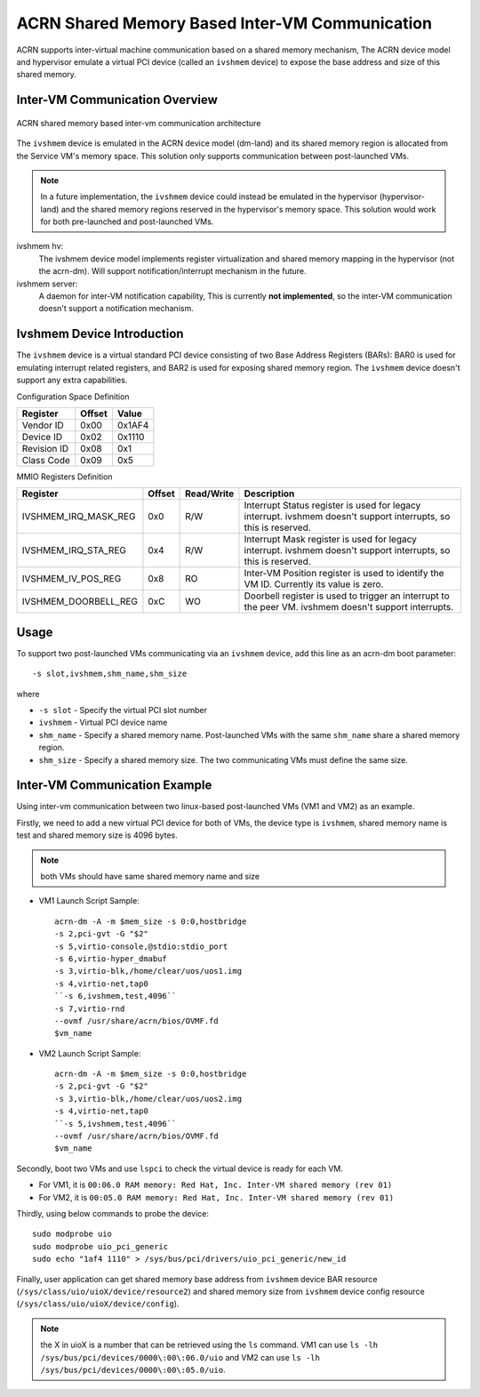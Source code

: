 .. _ivshmem-hld:

ACRN Shared Memory Based Inter-VM Communication
###############################################

ACRN supports inter-virtual machine communication based on a shared
memory mechanism, The ACRN device model and hypervisor emulate a virtual
PCI device (called an ``ivshmem`` device) to expose the base address and
size of this shared memory.

Inter-VM Communication Overview
*******************************

.. figure:: images/ivshmem-image1.png
   :align: center
   :name: ivshmem-architecture-overview

   ACRN shared memory based inter-vm communication architecture

The ``ivshmem`` device is emulated in the ACRN device model (dm-land)
and its shared memory region is allocated from the Service VM's memory
space.  This solution only supports communication between post-launched
VMs.

.. note:: In a future implementation, the ``ivshmem`` device could
   instead be emulated in the hypervisor (hypervisor-land) and the shared
   memory regions reserved in the hypervisor's memory space.  This solution
   would work for both pre-launched and post-launched VMs.


ivshmem hv:
   The ivshmem device model implements register virtualization
   and shared memory mapping in the hypervisor (not the acrn-dm).
   Will support notification/interrupt mechanism in the future.

ivshmem server:
   A daemon for inter-VM notification capability,
   This is currently **not implemented**, so the inter-VM communication
   doesn't support a notification mechanism.

Ivshmem Device Introduction
***************************

The ``ivshmem`` device is a virtual standard PCI device consisting of
two Base Address Registers (BARs): BAR0 is used for emulating interrupt related registers,
and BAR2 is used for exposing shared memory region. The ``ivshmem`` device
doesn't support any extra capabilities.

Configuration Space Definition

+---------------+----------+----------+
| Register      | Offset   | Value    |
+===============+==========+==========+
| Vendor ID     | 0x00     | 0x1AF4   |
+---------------+----------+----------+
| Device ID     | 0x02     | 0x1110   |
+---------------+----------+----------+
| Revision ID   | 0x08     | 0x1      |
+---------------+----------+----------+
| Class Code    | 0x09     | 0x5      |
+---------------+----------+----------+


MMIO Registers Definition

.. list-table::
   :widths: auto
   :header-rows: 1

   * - Register
     - Offset
     - Read/Write
     - Description
   * - IVSHMEM\_IRQ\_MASK\_REG
     - 0x0
     - R/W
     - Interrupt Status register is used for legacy interrupt.
       ivshmem doesn't support interrupts, so this is reserved.
   * - IVSHMEM\_IRQ\_STA\_REG
     - 0x4
     - R/W
     - Interrupt Mask register is used for legacy interrupt.
       ivshmem doesn't support interrupts, so this is reserved.
   * - IVSHMEM\_IV\_POS\_REG
     - 0x8
     - RO
     - Inter-VM Position register is used to identify the VM ID.
       Currently its value is zero.
   * - IVSHMEM\_DOORBELL\_REG
     - 0xC
     - WO
     - Doorbell register is used to trigger an interrupt to the peer VM.
       ivshmem doesn't support interrupts.

Usage
*****

To support two post-launched VMs communicating via an ``ivshmem`` device,
add this line as an acrn-dm boot parameter::

  -s slot,ivshmem,shm_name,shm_size

where

-  ``-s slot`` - Specify the virtual PCI slot number

-  ``ivshmem`` - Virtual PCI device name

-  ``shm_name`` - Specify a shared memory name. Post-launched VMs with the
   same ``shm_name`` share a shared memory region.

-  ``shm_size`` - Specify a shared memory size. The two communicating
   VMs must define the same size.


Inter-VM Communication Example
******************************

Using inter-vm communication between two linux-based post-launched VMs (VM1 and
VM2) as an example.

Firstly, we need to add a new virtual PCI device for both of VMs, the device type
is ``ivshmem``, shared memory name is test and shared memory size is 4096 bytes.

.. note:: both VMs should have same shared memory name and size

- VM1 Launch Script Sample::

	acrn-dm -A -m $mem_size -s 0:0,hostbridge
	-s 2,pci-gvt -G "$2"
	-s 5,virtio-console,@stdio:stdio_port
	-s 6,virtio-hyper_dmabuf
	-s 3,virtio-blk,/home/clear/uos/uos1.img
	-s 4,virtio-net,tap0
	``-s 6,ivshmem,test,4096``
	-s 7,virtio-rnd
	--ovmf /usr/share/acrn/bios/OVMF.fd
	$vm_name


- VM2 Launch Script Sample::

	acrn-dm -A -m $mem_size -s 0:0,hostbridge
	-s 2,pci-gvt -G "$2"
	-s 3,virtio-blk,/home/clear/uos/uos2.img
	-s 4,virtio-net,tap0
	``-s 5,ivshmem,test,4096``
	--ovmf /usr/share/acrn/bios/OVMF.fd
	$vm_name

Secondly, boot two VMs and use ``lspci`` to check the virtual device is ready for each VM.

-  For VM1, it is ``00:06.0 RAM memory: Red Hat, Inc. Inter-VM shared memory (rev 01)``
-  For VM2, it is ``00:05.0 RAM memory: Red Hat, Inc. Inter-VM shared memory (rev 01)``

Thirdly, using below commands to probe the device::

  sudo modprobe uio
  sudo modprobe uio_pci_generic
  sudo echo "1af4 1110" > /sys/bus/pci/drivers/uio_pci_generic/new_id

Finally, user application can get shared memory base address from ``ivshmem`` device
BAR resource (``/sys/class/uio/uioX/device/resource2``) and shared memory size from
``ivshmem`` device config resource (``/sys/class/uio/uioX/device/config``).

.. note:: the X in uioX is a number that can be retrieved using the ``ls`` command.
	VM1 can use ``ls -lh /sys/bus/pci/devices/0000\:00\:06.0/uio`` and VM2 can use
	``ls -lh /sys/bus/pci/devices/0000\:00\:05.0/uio``.
